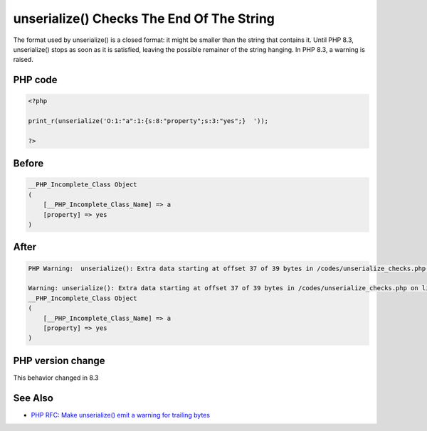 .. _`unserialize()-checks-the-end-of-the-string`:

unserialize() Checks The End Of The String
==========================================
.. meta::
	:description:
		unserialize() Checks The End Of The String: The format used by unserialize() is a closed format: it might be smaller than the string that contains it.
	:twitter:card: summary_large_image
	:twitter:site: @exakat
	:twitter:title: unserialize() Checks The End Of The String
	:twitter:description: unserialize() Checks The End Of The String: The format used by unserialize() is a closed format: it might be smaller than the string that contains it
	:twitter:creator: @exakat
	:twitter:image:src: https://php-changed-behaviors.readthedocs.io/en/latest/_static/logo.png
	:og:image: https://php-changed-behaviors.readthedocs.io/en/latest/_static/logo.png
	:og:title: unserialize() Checks The End Of The String
	:og:type: article
	:og:description: The format used by unserialize() is a closed format: it might be smaller than the string that contains it
	:og:url: https://php-tips.readthedocs.io/en/latest/tips/unserialize_checks.html
	:og:locale: en

The format used by unserialize() is a closed format: it might be smaller than the string that contains it. Until PHP 8.3, unserialize() stops as soon as it is satisfied, leaving the possible remainer of the string hanging. In PHP 8.3, a warning is raised.

PHP code
________
.. code-block:: php

   <?php
   
   print_r(unserialize('O:1:"a":1:{s:8:"property";s:3:"yes";}  '));
   
   ?>

Before
______
.. code-block:: output

   __PHP_Incomplete_Class Object
   (
       [__PHP_Incomplete_Class_Name] => a
       [property] => yes
   )
   

After
______
.. code-block:: output

   PHP Warning:  unserialize(): Extra data starting at offset 37 of 39 bytes in /codes/unserialize_checks.php on line 3
   
   Warning: unserialize(): Extra data starting at offset 37 of 39 bytes in /codes/unserialize_checks.php on line 3
   __PHP_Incomplete_Class Object
   (
       [__PHP_Incomplete_Class_Name] => a
       [property] => yes
   )
   


PHP version change
__________________
This behavior changed in 8.3


See Also
________

* `PHP RFC: Make unserialize() emit a warning for trailing bytes <https://wiki.php.net/rfc/unserialize_warn_on_trailing_data>`_



